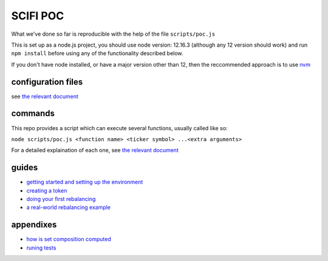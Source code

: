=======
SCIFI POC
=======

What we've done so far is reproducible with the help of the file ``scripts/poc.js``

This is set up as a node.js project, you should use node version: 12.16.3 (although any 12 version should work) and run ``npm install`` before using any of the functionality described below.

If you don't have node installed, or have a major version other than 12, then the reccommended approach is to use `nvm <https://github.com/nvm-sh/nvm>`_

configuration files
===================

see `the relevant document <./docs/files.rst>`_

commands
========

This repo provides a script which can execute several functions, usually called like so:

``node scripts/poc.js <function name> <ticker symbol> ...<extra arguments>``

For a detailed explaination of each one, see `the relevant document <./docs/reference.rst>`_

guides
======

- `getting started and setting up the environment <./docs/setup.rst>`_
- `creating a token <./docs/token-creation.rst>`_
- `doing your first rebalancing <./docs/basic-rebalancing.rst>`_
- `a real-world rebalancing example <./docs/real-world-rebalancing.rst>`_

appendixes
==========
- `how is set composition computed <docs/set-composition.rst>`_
- `runing tests <docs/tests.rst>`_
